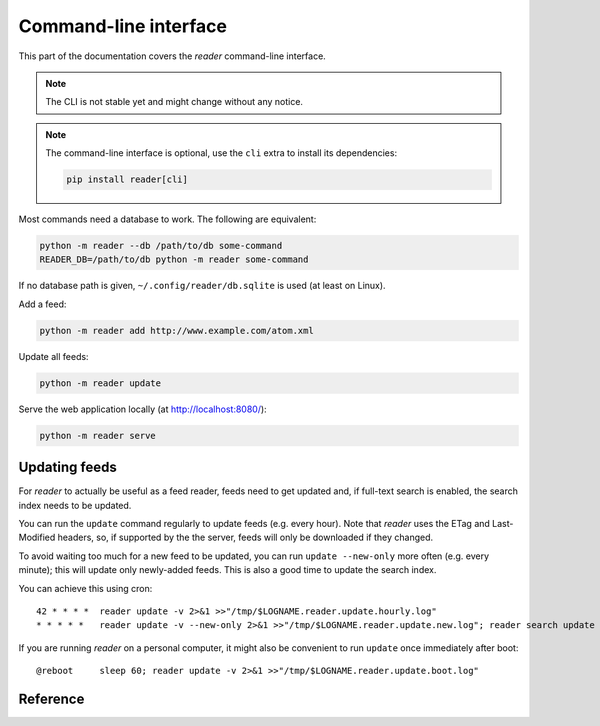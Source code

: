 
Command-line interface
======================

This part of the documentation covers the *reader* command-line interface.

.. note::

    The CLI is not stable yet and might change without any notice.

.. note::

    The command-line interface is optional, use the ``cli`` extra to install
    its dependencies:

    .. code-block:: bash

        pip install reader[cli]

Most commands need a database to work. The following are equivalent:

.. code-block:: bash

    python -m reader --db /path/to/db some-command
    READER_DB=/path/to/db python -m reader some-command

If no database path is given, ``~/.config/reader/db.sqlite`` is used
(at least on Linux).

Add a feed:

.. code-block:: bash

    python -m reader add http://www.example.com/atom.xml

Update all feeds:

.. code-block:: bash

    python -m reader update

Serve the web application locally (at http://localhost:8080/):

.. code-block:: bash

    python -m reader serve


Updating feeds
--------------

For *reader* to actually be useful as a feed reader, feeds need to get updated
and, if full-text search is enabled, the search index needs to be updated.

You can run the ``update`` command  regularly to update feeds (e.g. every
hour). Note that *reader* uses the ETag and Last-Modified headers, so, if
supported by the the server, feeds will only be downloaded if they changed.

To avoid waiting too much for a new feed to be updated, you can run
``update --new-only`` more often (e.g. every minute); this will update
only newly-added feeds. This is also a good time to update the search index.

You can achieve this using cron::

    42 * * * *  reader update -v 2>&1 >>"/tmp/$LOGNAME.reader.update.hourly.log"
    * * * * *   reader update -v --new-only 2>&1 >>"/tmp/$LOGNAME.reader.update.new.log"; reader search update 2>&1 >>"/tmp/$LOGNAME.reader.search.update.log"

If you are running *reader* on a personal computer, it might also be convenient
to run ``update`` once immediately after boot::

    @reboot     sleep 60; reader update -v 2>&1 >>"/tmp/$LOGNAME.reader.update.boot.log"


Reference
---------

.. click:: reader._cli:cli
    :prog: reader
    :show-nested:
